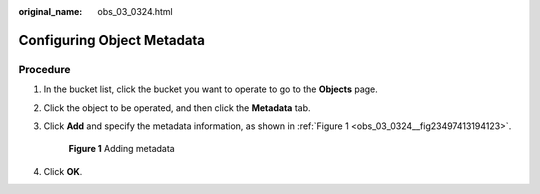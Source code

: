 :original_name: obs_03_0324.html

.. _obs_03_0324:

Configuring Object Metadata
===========================

Procedure
---------

#. In the bucket list, click the bucket you want to operate to go to the **Objects** page.

#. Click the object to be operated, and then click the **Metadata** tab.

#. Click **Add** and specify the metadata information, as shown in :ref:`Figure 1 <obs_03_0324__fig23497413194123>`.

   .. _obs_03_0324__fig23497413194123:

   .. figure:: /_static/images/en-us_image_0129757763.png
      :alt: **Figure 1** Adding metadata

      **Figure 1** Adding metadata

#. Click **OK**.
